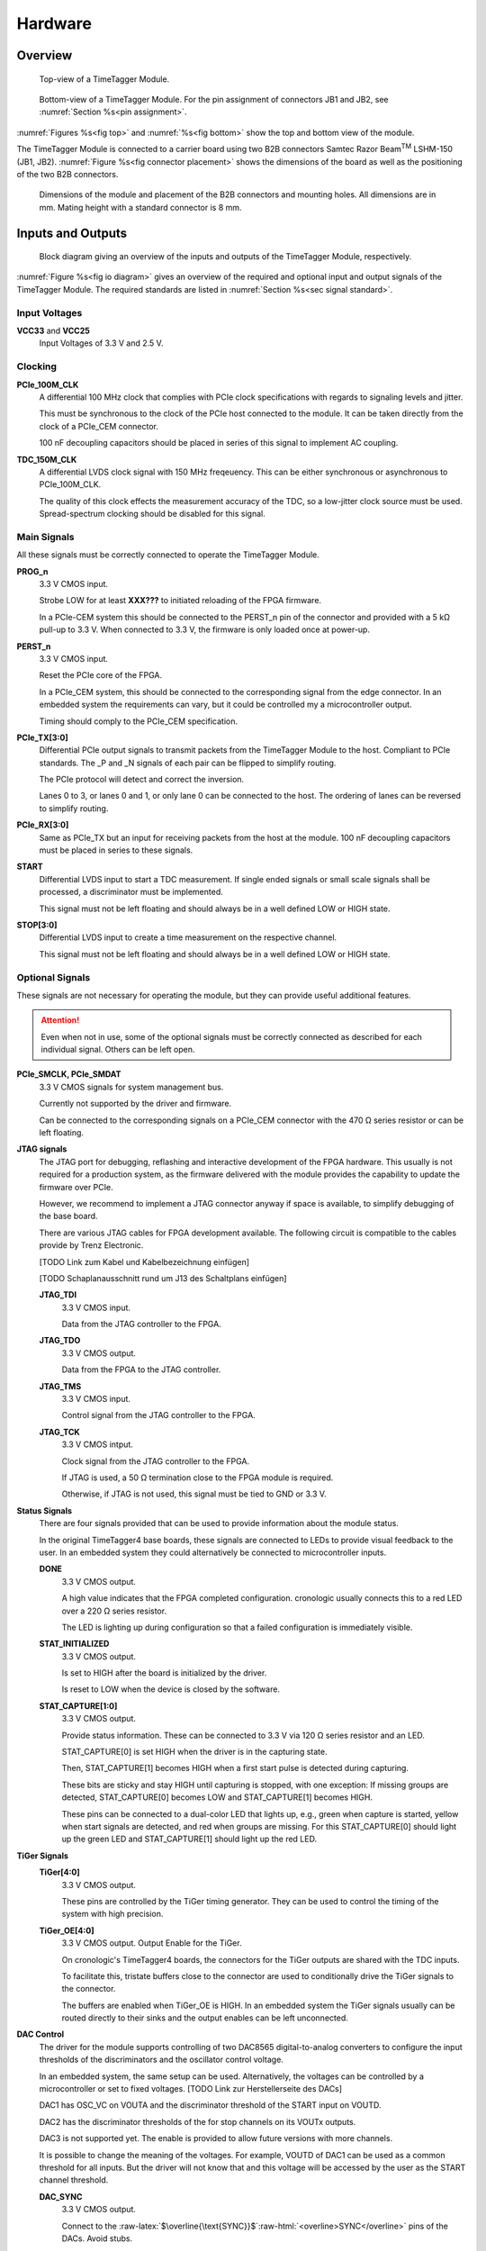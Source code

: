 .. role:: raw-html(raw)
    :format: html

.. role:: raw-latex(raw)
    :format: latex


Hardware
========

Overview
--------

.. _fig top:

.. figure:: _static/TDC-module_top.png
    :alt: TimeTagger Module Top
    :width: 40%

    Top-view of a TimeTagger Module.

.. _fig bottom:

.. _fig underneath:
.. figure:: _static/TDC-Module_underneath_labeled.png
    :alt: TimeTagger Module Bottom
    :width: 40%

    Bottom-view of a TimeTagger Module. For the pin assignment of connectors
    JB1 and JB2, see :numref:`Section %s<pin assignment>`.

:numref:`Figures %s<fig top>` and :numref:`%s<fig bottom>` show the top and
bottom view of the module.

The TimeTagger Module is connected to a carrier board using two 
B2B connectors Samtec Razor Beam\ :sup:`TM` LSHM-150 (JB1, JB2).
:numref:`Figure %s<fig connector placement>` shows the dimensions of the
board as well as the positioning of the two B2B connectors.

.. _fig connector placement:

.. figure:: _static/TDC-Modul_connector-placement.png
    :alt: TimeTagger Module Dimensions
    :width: 50%

    Dimensions of the module and placement of the B2B connectors and mounting
    holes. All dimensions are in mm. Mating height with a standard connector
    is 8 mm.

.. _sec io:

Inputs and Outputs
------------------

.. _fig io diagram:

.. figure:: _static/diagram.*
    :alt: Block Diagram
    :width: 50%

    Block diagram giving an overview of the inputs and outputs of the
    TimeTagger Module, respectively.

:numref:`Figure %s<fig io diagram>` gives an overview of the required and
optional input and output signals of the TimeTagger Module. The required
standards are listed in :numref:`Section %s<sec signal standard>`.

Input Voltages
^^^^^^^^^^^^^^

**VCC33** and **VCC25**
    Input Voltages of 3.3 V and 2.5 V.

Clocking
^^^^^^^^

**PCIe_100M_CLK**
    A differential 100 MHz clock that complies with PCIe clock specifications
    with regards to signaling levels and jitter.

    This must be synchronous to the clock of the PCIe host connected to the
    module. It can be taken directly from the clock of a PCIe_CEM connector.

    100 nF decoupling capacitors should be placed in series of this signal to
    implement AC coupling.

**TDC_150M_CLK**
    A differential LVDS clock signal with 150 MHz freqeuency. This can be
    either synchronous or asynchronous to PCIe_100M_CLK.

    The quality of this clock effects the measurement accuracy of the TDC, so
    a low-jitter clock source must be used. Spread-spectrum clocking should be
    disabled for this signal.

Main Signals
^^^^^^^^^^^^
All these signals must be correctly connected to operate the TimeTagger
Module.

**PROG_n**
    3.3 V CMOS input.

    Strobe LOW for at least **XXX???** to initiated reloading of the FPGA
    firmware.

    In a PCIe-CEM system this should be connected to the PERST_n pin of the
    connector and provided with a 5 kΩ pull-up to 3.3 V.
    When connected to 3.3 V, the firmware is only loaded once at power-up.

**PERST_n**
    3.3 V CMOS input.

    Reset the PCIe core of the FPGA.

    In a PCIe_CEM system, this should be connected to the corresponding signal
    from the edge connector. In an embedded system the requirements can vary,
    but it could be controlled my a microcontroller output.

    Timing should comply to the PCIe_CEM specification. 

**PCIe_TX[3:0]**
    Differential PCIe output signals to transmit packets from the
    TimeTagger Module to the host. Compliant to PCIe standards.
    The _P and _N signals of each pair can be flipped to simplify routing.

    The PCIe protocol will detect and correct the inversion.

    Lanes 0 to 3, or lanes 0 and 1, or only lane 0 can be connected to the
    host. The ordering of lanes can be reversed to simplify routing. 

**PCIe_RX[3:0]**
    Same as PCIe_TX but an input for receiving packets from the host at the
    module.
    100 nF decoupling capacitors must be placed in series to these signals.

**START**
    Differential LVDS input to start a TDC measurement. If single ended
    signals or small scale signals shall be processed, a discriminator must be
    implemented.

    This signal must not be left floating and should always be in a well
    defined LOW or HIGH state.

**STOP[3:0]**
    Differential LVDS input to create a time measurement on the respective
    channel.

    This signal must not be left floating and should always be in a well
    defined LOW or HIGH state.

Optional Signals
^^^^^^^^^^^^^^^^
These signals are not necessary for operating the module, but they can provide
useful additional features.

.. attention::

    Even when not in use, some of the optional signals must be correctly
    connected as described for each individual signal. Others can be left open.

**PCIe_SMCLK, PCIe_SMDAT**
    3.3 V CMOS signals for system management bus.

    Currently not supported by the driver and firmware.

    Can be connected to the corresponding signals on a PCIe_CEM connector
    with the 470 Ω series resistor or can be left floating.

**JTAG signals**
    The JTAG port for debugging, reflashing and interactive development of
    the FPGA hardware. This usually is not required for a production system,
    as the firmware delivered with the module provides the capability to
    update the firmware over PCIe.

    However, we recommend to implement a JTAG connector anyway if space is
    available, to simplify debugging of the base board.

    There are various JTAG cables for FPGA development available.
    The following circuit is compatible to the cables provide by
    Trenz Electronic.

    [TODO Link zum Kabel und Kabelbezeichnung einfügen]

    [TODO Schaplanausschnitt rund um J13 des Schaltplans einfügen]

    **JTAG_TDI**
        3.3 V CMOS input.

        Data from the JTAG controller to the FPGA.

    **JTAG_TDO**
        3.3 V CMOS output.

        Data from the FPGA to the JTAG controller. 

    **JTAG_TMS**
        3.3 V CMOS input.

        Control signal from the JTAG controller to the FPGA.

    **JTAG_TCK**
        3.3 V CMOS intput.

        Clock signal from the JTAG controller to the FPGA. 

        If JTAG is used, a 50 Ω termination close to the FPGA module is
        required.

        Otherwise, if JTAG is not used, this signal must be tied to GND
        or 3.3 V.

**Status Signals**
    There are four signals provided that can be used to provide information
    about the module status.

    In the original TimeTagger4 base boards, these signals are connected to
    LEDs to provide visual feedback to the user. In an embedded system they
    could alternatively be connected to microcontroller inputs.

    **DONE**
        3.3 V CMOS output.

        A high value indicates that the FPGA completed configuration.
        cronologic usually connects this to a red LED over a 220 Ω series
        resistor.

        The LED is lighting up during configuration so that a failed
        configuration is immediately visible.

    **STAT_INITIALIZED**
        3.3 V CMOS output.

        Is set to HIGH after the board is initialized by the driver.

        Is reset to LOW when the device is closed by the software.

    **STAT_CAPTURE[1:0]**
        3.3 V CMOS output.

        Provide status information. These can be connected to 3.3 V via
        120 Ω series resistor and an LED.  

        STAT_CAPTURE[0] is set HIGH when the driver is in the capturing state.

        Then, STAT_CAPTURE[1] becomes HIGH when a first start pulse is
        detected during capturing.

        These bits are sticky and stay HIGH until capturing is stopped,
        with one exception: If missing groups are detected, STAT_CAPTURE[0]
        becomes LOW and STAT_CAPTURE[1] becomes HIGH.

        These pins can be connected to a dual-color LED that lights up, e.g.,
        green when capture is started, yellow when start signals are detected,
        and red when groups are missing. For this STAT_CAPTURE[0] should
        light up the green LED and STAT_CAPTURE[1] should light up the
        red LED.

**TiGer Signals**
    **TiGer[4:0]**
        3.3 V CMOS output.

        These pins are controlled by the TiGer timing generator. They can be
        used to control the timing of the system with high precision. 

    **TiGer_OE[4:0]**
        3.3 V CMOS output. Output Enable for the TiGer.

        On cronologic's TimeTagger4 boards, the connectors for the TiGer
        outputs are shared with the TDC inputs.

        To facilitate this, tristate buffers close to the connector are used to
        conditionally drive the TiGer signals to the connector.

        The buffers are enabled when TiGer_OE is HIGH. In an embedded system
        the TiGer signals usually can be routed directly to their sinks and
        the output enables can be left unconnected.

**DAC Control**
    The driver for the module supports controlling of two DAC8565
    digital-to-analog converters to configure the input thresholds of the
    discriminators and the oscillator control voltage.

    In an embedded system, the same setup can be used. Alternatively, the
    voltages can be controlled by a microcontroller or set to fixed voltages.
    [TODO Link zur Herstellerseite des DACs]

    DAC1 has OSC_VC on VOUTA and the discriminator threshold of the START
    input on VOUTD.

    DAC2 has the discriminator thresholds of the for stop channels on its
    VOUTx outputs.

    DAC3 is not supported yet. The enable is provided to allow future
    versions with more channels. 

    It is possible to change the meaning of the voltages. For example,
    VOUTD of DAC1 can be used as a common threshold for all inputs.
    But the driver will not know that and this voltage will be accessed by
    the user as the START channel threshold.

    **DAC_SYNC**
        3.3 V CMOS output.

        Connect to the
        :raw-latex:`$\overline{\text{SYNC}}$`\
        :raw-html:`<overline>SYNC</overline>`
        pins of the DACs. Avoid stubs.

    **DAC_SCLK**
        3.3 V CMOS output.

        Connect to the SCLK pins of the DACs. Avoid stubs.

    **DAC_D**
        3.3 V CMOS output.

        Connect to the DIN pins of the DACs. Avoid stubs.

    **DAC_RST_n**
        3.3 V CMOS output.

        Connect to the
        :raw-latex:`$\overline{\text{RST}}$`\
        :raw-html:`<overline>RST</overline>`
        pins of the DACs. Avoid stubs.

    **DAC_EN**
        3.3 V CMOS output.

        Connect to the
        :raw-latex:`$\overline{\text{ENABLE}}$`\
        :raw-html:`<overline>ENABLE</overline>`
        pin of the DAC with the same index.

**BOARD[3:0]**
    3.3 V CMOS output.

    A bit pattern of 4 bits that is made visible in the driver API.

    Can be used to communicate version or type information about the base
    board to the software, in case it has to act differently for certain
    variants.

**TEMP_ALARM_n**
    3.3 V CMOS output.

    When set to LOW, the driver will report a temperature alarm. Can be
    connected to the alarm output of a temperature sensor, to a
    microcontroller, or can be connected to 3.3 V.

**POWON**
    3.3 V CMOS output.

    This signal is set to HIGH after all power supplies of the module are
    stable and the FPGA on the module is configured.

    It can be used to enble power supply circuits that are not required to
    supply the TDC module.


Routing of Differential Signals
-------------------------------

All differential signals on the board are high speed signals that must be
routed carefully to provide good signal integrity.

The routing can either be done as a coupled pair with 100 Ω differential
impedance or as two independent wires with 50 Ω single ended impedance.

An uninterupted reference plane should be on the next layer along the whole
stretch of the connection. Stubs and branches must be avoided.

All differential inputs are terminated on the board with 100 Ω differential
termination. 


.. _sec signal standard:

Signal Standards
----------------

The superscript next to the signal names of the tables in
:numref:`Sections %s<jb1 table>` and :numref:`%s<jb2 table>` refer to the
signal standard, as listed below.

:sup:`1`\ PCIe
    Differential signals with an impedance of 100 Ω compliant with the
    PCIe_CEM standard.

:sup:`2`\ LVCMOS33
    For input signals, V\ :sub:`IL` and V\ :sub:`IH` specify the 
    input voltage for LOW and HIGH, respectively.

    For output signals, V\ :sub:`OL` and V\ :sub:`OH` specify the output
    voltage of LOW and HIGH, respectively.
    
.. table::
    :width: 100%

    +------------------+------------------+------------------+------------------+------------------+------------------+
    | V\ :sub:`IL,min` | V\ :sub:`IL,max` | V\ :sub:`IH,max` | V\ :sub:`IH,max` | V\ :sub:`OL,max` | V\ :sub:`OH,min` | 
    +==================+==================+==================+==================+==================+==================+
    | −0.3 V           | 0.8 V            | 2.0 V            | 3.45 V           | 0.4 V            | 2.9 V            |
    +------------------+------------------+------------------+------------------+------------------+------------------+

:sup:`3`\ LVDS
    V\ :sub:`IDIFF` is the differential input voltage (U - Ū), where U is HIGH
    [or (Ū - U), where Ū is HIGH]. The input impedance is 100 Ω differential.

.. table::
    :width: 100%

    +-----------------+-----+---------+-----+------+
    | Symbol          | Min | Typical | Max | Unit |
    +=================+=====+=========+=====+======+
    | V\ :sub:`IDIFF` | 100 | 350     | 600 | mV   |
    +-----------------+-----+---------+-----+------+ 
    | V\ :sub:`ICM`   | 0.3 | 1.2     | 1.5 | V    |
    +-----------------+-----+---------+-----+------+

:sup:`4`\ VCC33
    min. 3.2 V; max 3.4 V

:sup:`5`\ VCC25
    min. 2.4 V; max 2.6 V


.. _pin assignment:

Pin Assignment
--------------

.. warning::

    This user guide is under development. The Pin-Assignment below is subject
    to change.

The tables in :numref:`Sections %s<jb1 table>` and :numref:`%s<jb2 table>` list
the pin assignments of connectors JB1 and JB2 (see
:numref:`Figure %s<fig underneath>`).

Pins without labels are unused. Some signals are optional and do not have to 
be connected, as is described in :numref:`Section %s<sec io>`.

Pins that must not be connected are marked as DNC.


.. _jb1 table:

Connector JB1
^^^^^^^^^^^^^

Pin assignment of the JB1 connector. The superscripts refer to the signal
standard (see :numref:`Section %s<sec signal standard>`)

.. raw:: latex

    \begingroup
    \small

.. tabularcolumns:: |R|L|L|L|C|R|L|L|L|

.. table::
    :width: 100%

    +----------------------------+-----+-----+------------------------------++-----------------+-----+-----+----------------------------+
    | Name                       | Pin | Pin | Name                         || Name            | Pin | Pin |  Name                      |
    +============================+=====+=====+==============================++=================+=====+=====+============================+
    | PCIe_RX3_P\ :sup:`1`       |  1  |  2  | PCIe_100M_CLK_P\ :sup:`1`    ||                 | 51  | 52  |                            |
    +----------------------------+-----+-----+------------------------------++-----------------+-----+-----+----------------------------+
    | PCIe_RX3_N\ :sup:`1`       |  3  |  4  | PCIe_100M_CLK_N\ :sup:`1`    ||                 | 53  | 54  | DAC_EN2\ :sup:`2`          |
    +----------------------------+-----+-----+------------------------------++-----------------+-----+-----+----------------------------+
    |  GND                       |  5  |  6  | GND                          ||                 | 55  | 56  | DAC_RST\ :sup:`2`          |
    +----------------------------+-----+-----+------------------------------++-----------------+-----+-----+----------------------------+
    | PCIe_RX2_P\ :sup:`1`       |  7  |  8  | PCIe_TX3_P\ :sup:`1`         ||                 | 57  | 58  | DAC_D\ :sup:`2`            |
    +----------------------------+-----+-----+------------------------------++-----------------+-----+-----+----------------------------+
    | PCIe_RX2_N\ :sup:`1`       |  9  | 10  | PCIe_TX3_N\ :sup:`1`         ||                 | 59  | 60  | DAC_SCLK\ :sup:`2`         |
    +----------------------------+-----+-----+------------------------------++-----------------+-----+-----+----------------------------+
    |  GND                       | 11  | 12  | GND                          || VCC33\ :sup:`4` | 61  | 62  | DAC_EN1\ :sup:`2`          |
    +----------------------------+-----+-----+------------------------------++-----------------+-----+-----+----------------------------+
    | PCIe_RX1_P\ :sup:`1`       | 13  | 14  | PCIe_TX2_P\ :sup:`1`         || BOARD0          | 63  | 64  | DAC_SYNC\ :sup:`2`         |
    +----------------------------+-----+-----+------------------------------++-----------------+-----+-----+----------------------------+
    | PCIe_RX1_N\ :sup:`1`       | 15  | 16  | PCIe_TX2_N\ :sup:`1`         || BOARD1          | 65  | 66  | GND                        |
    +----------------------------+-----+-----+------------------------------++-----------------+-----+-----+----------------------------+
    |  GND                       | 17  | 18  | GND                          || BOARD2          | 67  | 68  |                            |
    +----------------------------+-----+-----+------------------------------++-----------------+-----+-----+----------------------------+
    | PCIe_RX0_P\ :sup:`1`       | 19  | 20  | PCIe_TX1_P\ :sup:`1`         || BOARD3          | 69  | 70  |                            |
    +----------------------------+-----+-----+------------------------------++-----------------+-----+-----+----------------------------+
    | PCIe_RX0_N\ :sup:`1`       | 21  | 22  | PCIe_TX1_N\ :sup:`1`         || DNC             | 71  | 72  |                            |
    +----------------------------+-----+-----+------------------------------++-----------------+-----+-----+----------------------------+
    |  GND                       | 23  | 24  | GND                          || DNC             | 73  | 74  |                            |
    +----------------------------+-----+-----+------------------------------++-----------------+-----+-----+----------------------------+
    |                            | 25  | 26  | PCIe_TX0_P\ :sup:`1`         || DNC             | 75  | 76  |                            |
    +----------------------------+-----+-----+------------------------------++-----------------+-----+-----+----------------------------+
    | GND                        | 27  | 28  | PCIe_TX0_N\ :sup:`1`         || DNC             | 77  | 78  |                            |
    +----------------------------+-----+-----+------------------------------++-----------------+-----+-----+----------------------------+
    | GND                        | 29  | 30  | GND                          ||                 | 79  | 80  |                            |
    +----------------------------+-----+-----+------------------------------++-----------------+-----+-----+----------------------------+
    | PCIe_SMCLK\ :sup:`2`       | 31  | 32  | TiGer_STOP1_OE\ :sup:`2`     ||                 | 81  | 82  | STAT_INITIALIZED\ :sup:`2` |
    +----------------------------+-----+-----+------------------------------++-----------------+-----+-----+----------------------------+
    | PCIe_SMDAT\ :sup:`2`       | 33  | 34  | TiGer_STOP2\ :sup:`2`        || 3.3 V Testpin   | 83  | 84  | GND                        |
    +----------------------------+-----+-----+------------------------------++-----------------+-----+-----+----------------------------+
    | DNC                        | 35  | 36  | TiGer_STOP1\ :sup:`2`        ||                 | 85  | 86  | JTAG_TDI\ :sup:`2`         |
    +----------------------------+-----+-----+------------------------------++-----------------+-----+-----+----------------------------+
    | DNC                        | 37  | 38  | TiGer_STOP2_OE\ :sup:`2`     ||                 | 87  | 88  | JTAG_TDO\ :sup:`2`         |
    +----------------------------+-----+-----+------------------------------++-----------------+-----+-----+----------------------------+
    | TiGer_STOP0_OE\ :sup:`2`   | 39  | 40  | TiGer_STOP3\ :sup:`2`        || DNC             | 89  | 90  | JTAG_TCK\ :sup:`2`         |
    +----------------------------+-----+-----+------------------------------++-----------------+-----+-----+----------------------------+
    | TiGer_START_OE\ :sup:`2`   | 41  | 42  | TiGer_STOP3_OE\ :sup:`2`     || DNC             | 91  | 92  | JTAG_TMS\ :sup:`2`         |
    +----------------------------+-----+-----+------------------------------++-----------------+-----+-----+----------------------------+
    | TiGer_STOP0\ :sup:`2`      | 43  | 44  |                              || DNC             | 93  | 94  |  PROG_n\ :sup:`2`          |
    +----------------------------+-----+-----+------------------------------++-----------------+-----+-----+----------------------------+
    | TiGer_START\ :sup:`2`      | 45  | 46  |                              || DNC             | 95  | 96  |  DONE\ :sup:`2`            |
    +----------------------------+-----+-----+------------------------------++-----------------+-----+-----+----------------------------+
    | GND                        | 47  | 48  |  GND                         || VCC33\ :sup:`4` | 97  | 98  |   GND                      |
    +----------------------------+-----+-----+------------------------------++-----------------+-----+-----+----------------------------+
    | PERST_n\ :sup:`2`          | 49  | 50  |                              || VCC33\ :sup:`4` | 99  | 100 |  GND                       |
    +----------------------------+-----+-----+------------------------------++-----------------+-----+-----+----------------------------+
    |                            |     |     |                              ||  GND            | F1  | F2  |   GND                      |
    +----------------------------+-----+-----+------------------------------++-----------------+-----+-----+----------------------------+


.. raw:: latex

    \endgroup


.. _jb2 table:

Connector JB2
^^^^^^^^^^^^^

Pin assignment of the JB1 connector. The superscripts refer to the signal
standard (see :numref:`Section %s<sec signal standard>`)

.. raw:: latex

    \begingroup
    \small

.. tabularcolumns:: |R|L|L|L|C|R|L|L|L|

.. table::
    :width: 100%

    +------------------+-----+-----+--------------------------++-------------------------+-----+-----+------------------------+
    | Name             | Pin | Pin | Name                     || Name                    | Pin | Pin | Name                   |
    +==================+=====+=====+==========================++=========================+=====+=====+========================+
    |                  |  1  |  2  | DNC                      || START_N\ :sup:`3`       | 51  | 52  |                        |
    +------------------+-----+-----+--------------------------++-------------------------+-----+-----+------------------------+
    |                  |  3  |  4  | DNC                      ||                         | 53  | 54  | VCC25\ :sup:`5`        |
    +------------------+-----+-----+--------------------------++-------------------------+-----+-----+------------------------+
    | DNC              |  5  |  6  | DNC                      ||                         | 55  | 56  | POWON\ :sup:`2`        |
    +------------------+-----+-----+--------------------------++-------------------------+-----+-----+------------------------+
    | DNC              |  7  |  8  | DNC                      || STAT_CAPTURE0\ :sup:`2` | 57  | 58  | TEMP_ALARM_n\ :sup:`2` |
    +------------------+-----+-----+--------------------------++-------------------------+-----+-----+------------------------+
    | DNC              |  9  | 10  | STOP3_N\ :sup:`3`        || STAT_CAPTURE1\ :sup:`2` | 59  | 60  | DNC                    |
    +------------------+-----+-----+--------------------------++-------------------------+-----+-----+------------------------+
    | DNC              | 11  | 12  | STOP3_P\ :sup:`3`        || DNC                     | 61  | 62  | DNC                    |
    +------------------+-----+-----+--------------------------++-------------------------+-----+-----+------------------------+
    | DNC              | 13  | 14  | STOP2_N\ :sup:`3`        || GND                     | 63  | 64  | DNC                    |
    +------------------+-----+-----+--------------------------++-------------------------+-----+-----+------------------------+
    | DNC              | 15  | 16  | STOP2_P\ :sup:`3`        || DNC                     | 65  | 66  | DNC                    |
    +------------------+-----+-----+--------------------------++-------------------------+-----+-----+------------------------+
    | GND              | 17  | 18  |                          ||                         | 67  | 68  |                        |
    +------------------+-----+-----+--------------------------++-------------------------+-----+-----+------------------------+
    | DNC              | 19  | 20  |                          ||                         | 69  | 70  |                        |
    +------------------+-----+-----+--------------------------++-------------------------+-----+-----+------------------------+
    | DNC              | 21  | 22  |                          ||                         | 71  | 72  | GND                    |
    +------------------+-----+-----+--------------------------++-------------------------+-----+-----+------------------------+
    | DNC              | 23  | 24  | DNC                      ||                         | 73  | 74  | DNC                    |
    +------------------+-----+-----+--------------------------++-------------------------+-----+-----+------------------------+
    | DNC              | 25  | 26  | DNC                      || DNC                     | 75  | 76  | DNC                    |
    +------------------+-----+-----+--------------------------++-------------------------+-----+-----+------------------------+
    | DNC              | 27  | 28  | DNC                      || DNC                     | 77  | 78  | DNC                    |
    +------------------+-----+-----+--------------------------++-------------------------+-----+-----+------------------------+
    | DNC              | 29  | 30  | DNC                      || DNC                     | 79  | 80  | DNC                    |
    +------------------+-----+-----+--------------------------++-------------------------+-----+-----+------------------------+
    |                  | 31  | 32  | TDC_150M_CLK_P\ :sup:`3` || DNC                     | 81  | 82  | DNC                    |
    +------------------+-----+-----+--------------------------++-------------------------+-----+-----+------------------------+
    |                  | 33  | 34  | TDC_150M_CLK_N\ :sup:`3` || GND                     | 83  | 84  | DNC                    |
    +------------------+-----+-----+--------------------------++-------------------------+-----+-----+------------------------+
    | GND              | 35  | 36  |  GND                     ||                         | 85  | 86  | DNC                    |
    +------------------+-----+-----+--------------------------++-------------------------+-----+-----+------------------------+
    | DNC              | 37  | 38  |                          ||                         | 87  | 88  |                        |
    +------------------+-----+-----+--------------------------++-------------------------+-----+-----+------------------------+
    | DNC              | 39  | 40  |  DNC                     ||                         | 89  | 90  | GND                    |
    +------------------+-----+-----+--------------------------++-------------------------+-----+-----+------------------------+
    | STOP1_N\ :sup:`3`| 41  | 42  |  DNC                     ||                         | 91  | 92  | DNC                    |
    +------------------+-----+-----+--------------------------++-------------------------+-----+-----+------------------------+
    | STOP1_P\ :sup:`3`| 43  | 44  |  DNC                     ||                         | 93  | 94  | DNC                    |
    +------------------+-----+-----+--------------------------++-------------------------+-----+-----+------------------------+
    | STOP0_N\ :sup:`3`| 45  | 46  |  DNC                     ||                         | 95  | 96  | DNC                    |
    +------------------+-----+-----+--------------------------++-------------------------+-----+-----+------------------------+
    | STOP0_P\ :sup:`3`| 47  | 48  |                          ||                         | 97  | 98  | DNC                    |
    +------------------+-----+-----+--------------------------++-------------------------+-----+-----+------------------------+
    | START_P\ :sup:`3`| 49  | 50  |                          ||                         | 99  | 100 |                        |
    +------------------+-----+-----+--------------------------++-------------------------+-----+-----+------------------------+
    |                  |     |     |                          ||  GND                    | F1  | F2  |   GND                  |
    +------------------+-----+-----+--------------------------++-------------------------+-----+-----+------------------------+

.. raw:: latex

    \endgroup

PCIe Example Setup
------------------

.. _fig example:

.. figure:: _static/module_on_PCIe_board.png
    :alt: PCIe Board Setup

    Example setup of a TimeTagger Module on a PCIe board.

:numref:`Figure %s<fig example>` shows a possible setup of the TimeTagger
Module.

- The PCIe 12 V supply a PSU with regulated 3.3 and 2.5 V outputs supplying
  the TimeTagger Module with power.
- The PCIe signals PROG_n, PERST_n, PCIe_100M_CLK, PCIe_RX and PCIe_TX are
  connected to the module.
- A 150 MHz oscillator is connected to the module.
- The COAX start and stop signals are discriminated and connected to the
  module.